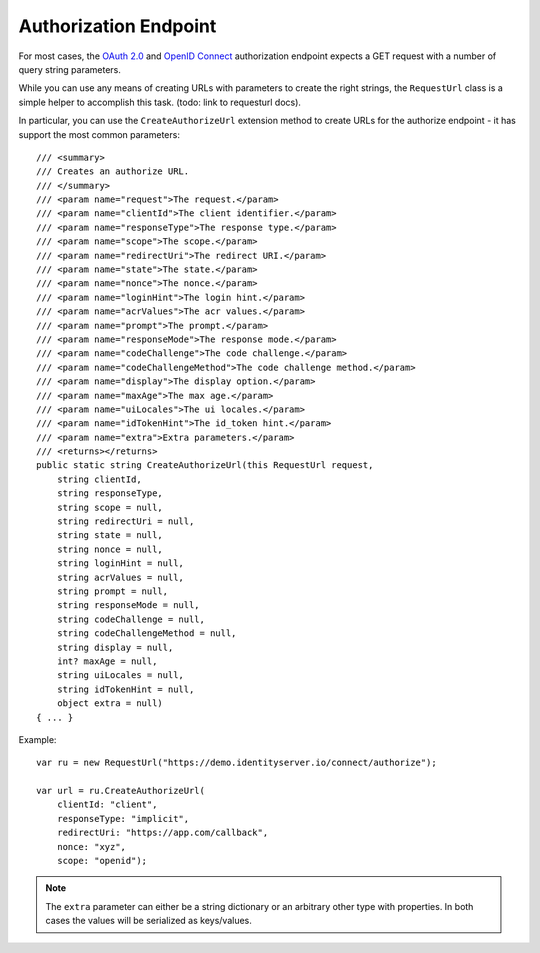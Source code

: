 Authorization Endpoint
======================
For most cases, the `OAuth 2.0 <https://tools.ietf.org/html/rfc6749#section-3.1>`_ and `OpenID Connect <https://openid.net/specs/openid-connect-core-1_0.html#AuthorizationEndpoint>`_ 
authorization endpoint expects a GET request with a number of query string parameters.

While you can use any means of creating URLs with parameters to create the right strings, 
the ``RequestUrl`` class is a simple helper to accomplish this task. (todo: link to requesturl docs).

In particular, you can use the ``CreateAuthorizeUrl`` extension method to create URLs for the authorize endpoint - it has support the most common parameters::

    /// <summary>
    /// Creates an authorize URL.
    /// </summary>
    /// <param name="request">The request.</param>
    /// <param name="clientId">The client identifier.</param>
    /// <param name="responseType">The response type.</param>
    /// <param name="scope">The scope.</param>
    /// <param name="redirectUri">The redirect URI.</param>
    /// <param name="state">The state.</param>
    /// <param name="nonce">The nonce.</param>
    /// <param name="loginHint">The login hint.</param>
    /// <param name="acrValues">The acr values.</param>
    /// <param name="prompt">The prompt.</param>
    /// <param name="responseMode">The response mode.</param>
    /// <param name="codeChallenge">The code challenge.</param>
    /// <param name="codeChallengeMethod">The code challenge method.</param>
    /// <param name="display">The display option.</param>
    /// <param name="maxAge">The max age.</param>
    /// <param name="uiLocales">The ui locales.</param>
    /// <param name="idTokenHint">The id_token hint.</param>
    /// <param name="extra">Extra parameters.</param>
    /// <returns></returns>
    public static string CreateAuthorizeUrl(this RequestUrl request,
        string clientId,
        string responseType,
        string scope = null,
        string redirectUri = null,
        string state = null,
        string nonce = null,
        string loginHint = null,
        string acrValues = null,
        string prompt = null,
        string responseMode = null,
        string codeChallenge = null,
        string codeChallengeMethod = null,
        string display = null,
        int? maxAge = null,
        string uiLocales = null,
        string idTokenHint = null,
        object extra = null)
    { ... }

Example::

    var ru = new RequestUrl("https://demo.identityserver.io/connect/authorize");

    var url = ru.CreateAuthorizeUrl(
        clientId: "client",
        responseType: "implicit",
        redirectUri: "https://app.com/callback",
        nonce: "xyz",
        scope: "openid");

.. note:: The ``extra`` parameter can either be a string dictionary or an arbitrary other type with properties. In both cases the values will be serialized as keys/values.